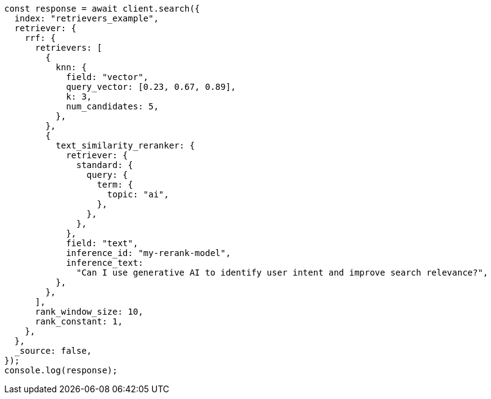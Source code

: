 // This file is autogenerated, DO NOT EDIT
// Use `node scripts/generate-docs-examples.js` to generate the docs examples

[source, js]
----
const response = await client.search({
  index: "retrievers_example",
  retriever: {
    rrf: {
      retrievers: [
        {
          knn: {
            field: "vector",
            query_vector: [0.23, 0.67, 0.89],
            k: 3,
            num_candidates: 5,
          },
        },
        {
          text_similarity_reranker: {
            retriever: {
              standard: {
                query: {
                  term: {
                    topic: "ai",
                  },
                },
              },
            },
            field: "text",
            inference_id: "my-rerank-model",
            inference_text:
              "Can I use generative AI to identify user intent and improve search relevance?",
          },
        },
      ],
      rank_window_size: 10,
      rank_constant: 1,
    },
  },
  _source: false,
});
console.log(response);
----
